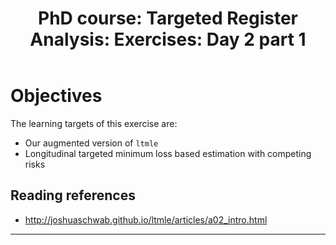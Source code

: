 #+TITLE: PhD course: Targeted Register Analysis: Exercises: Day 2 part 1

* Objectives

The learning targets of this exercise are:

- Our augmented version of =ltmle=
- Longitudinal targeted minimum loss based estimation with competing
  risks

** Reading references

- http://joshuaschwab.github.io/ltmle/articles/a02_intro.html

----------------------------------------------------------------------
